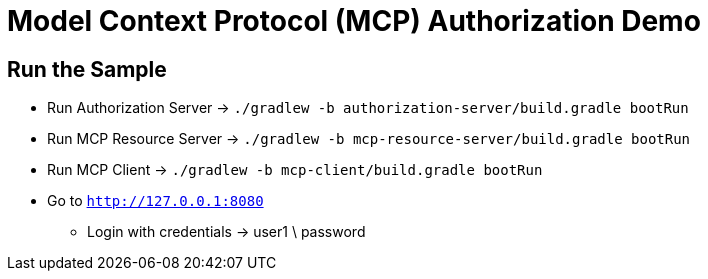 = Model Context Protocol (MCP) Authorization Demo

[[run-sample]]
== Run the Sample

* Run Authorization Server -> `./gradlew -b authorization-server/build.gradle bootRun`
* Run MCP Resource Server -> `./gradlew -b mcp-resource-server/build.gradle bootRun`
* Run MCP Client -> `./gradlew -b mcp-client/build.gradle bootRun`
* Go to `http://127.0.0.1:8080`
** Login with credentials -> user1 \ password
